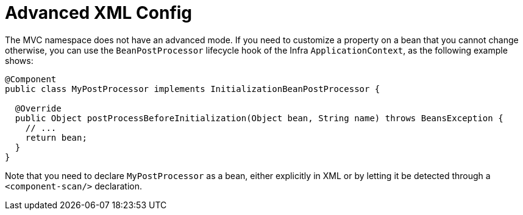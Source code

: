 [[mvc-config-advanced-xml]]
= Advanced XML Config

The MVC namespace does not have an advanced mode. If you need to customize a property on
a bean that you cannot change otherwise, you can use the `BeanPostProcessor` lifecycle
hook of the Infra `ApplicationContext`, as the following example shows:

[source,java]
----
@Component
public class MyPostProcessor implements InitializationBeanPostProcessor {

  @Override
  public Object postProcessBeforeInitialization(Object bean, String name) throws BeansException {
    // ...
    return bean;
  }
}
----

Note that you need to declare `MyPostProcessor` as a bean, either explicitly in XML or
by letting it be detected through a `<component-scan/>` declaration.
